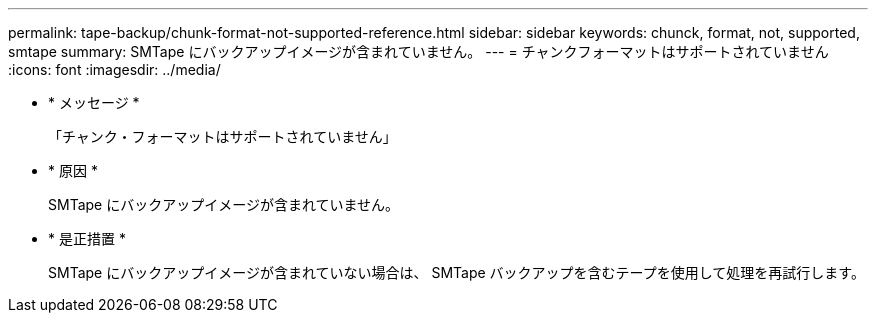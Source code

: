 ---
permalink: tape-backup/chunk-format-not-supported-reference.html 
sidebar: sidebar 
keywords: chunck, format, not, supported, smtape 
summary: SMTape にバックアップイメージが含まれていません。 
---
= チャンクフォーマットはサポートされていません
:icons: font
:imagesdir: ../media/


* * メッセージ *
+
「チャンク・フォーマットはサポートされていません」

* * 原因 *
+
SMTape にバックアップイメージが含まれていません。

* * 是正措置 *
+
SMTape にバックアップイメージが含まれていない場合は、 SMTape バックアップを含むテープを使用して処理を再試行します。


